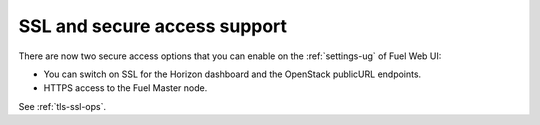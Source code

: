 SSL and secure access support
+++++++++++++++++++++++++++++

There are now two secure access options that
you can enable on the :ref:`settings-ug` of Fuel Web UI:

* You can switch on SSL for the Horizon dashboard and the OpenStack
  publicURL endpoints.

* HTTPS access to the Fuel Master node.

See :ref:`tls-ssl-ops`.
